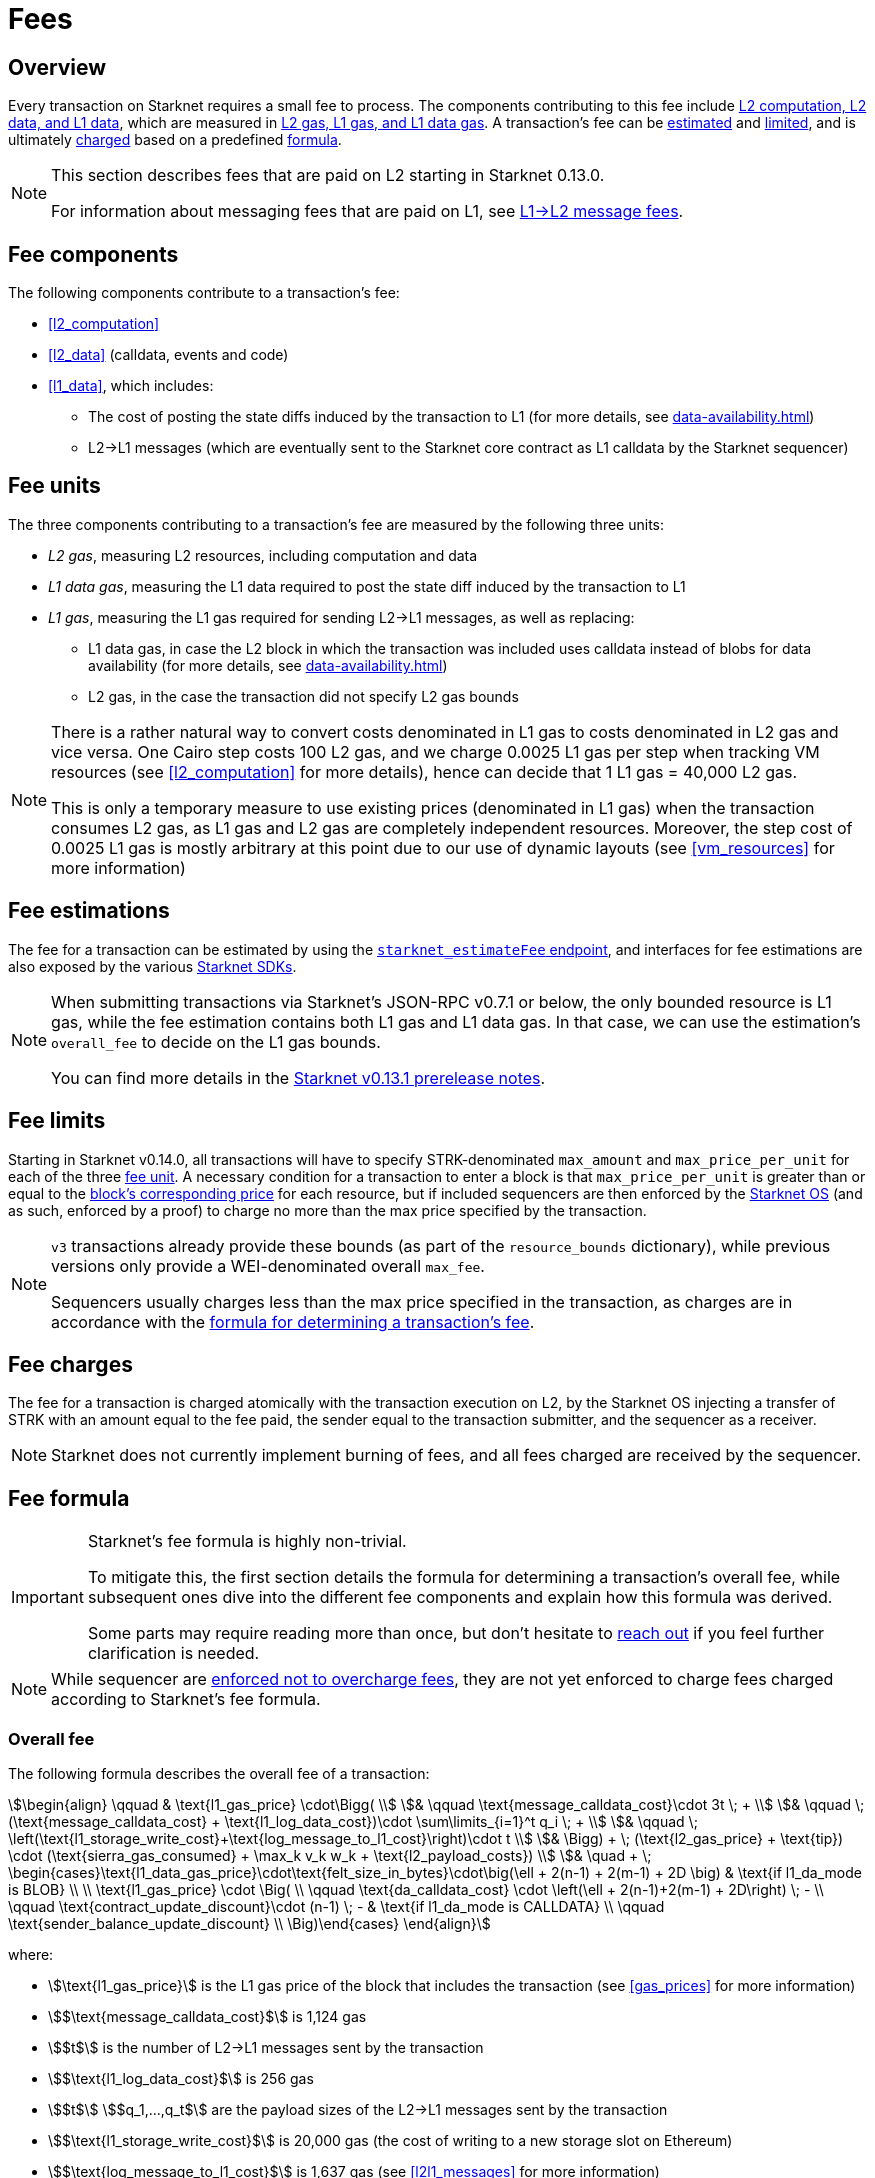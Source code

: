 [id="gas-and-transaction-fees"]
= Fees

== Overview

Every transaction on Starknet requires a small fee to process. The components contributing to this fee include xref:#fee_components [L2 computation, L2 data, and L1 data], which are measured in xref:#fee_resources[L2 gas, L1 gas, and L1 data gas]. A transaction's fee can be xref:#estimating_fees[estimated] and xref:fee_limits[limited], and is ultimately xref:#charging_fees[charged] based on a predefined xref:#overall_fee[formula].


[NOTE]
====
This section describes fees that are paid on L2 starting in Starknet 0.13.0.

For information about messaging fees that are paid on L1, see xref:messaging.adoc#l1-l2-message-fees[L1→L2 message fees].
====

== Fee components

The following components contribute to a transaction's fee:

* xref:#l2_computation[]
* xref:#l2_data[] (calldata, events and code)
* xref:#l1_data[], which includes:
** The cost of posting the state diffs induced by the transaction to L1 (for more details, see xref:data-availability.adoc[])
** L2→L1 messages (which are eventually sent to the Starknet core contract as L1 calldata by the Starknet sequencer)

== Fee units

The three components contributing to a transaction's fee are measured by the following three units:

* _L2 gas_, measuring L2 resources, including computation and data
* _L1 data gas_, measuring the L1 data required to post the state diff induced by the transaction to L1
* _L1 gas_, measuring the L1 gas required for sending L2→L1 messages, as well as replacing:
** L1 data gas, in case the L2 block in which the transaction was included uses calldata instead of blobs for data availability (for more details, see xref:data-availability.adoc[])
** L2 gas, in the case the transaction did not specify L2 gas bounds

[NOTE]
====
There is a rather natural way to convert costs denominated in L1 gas to costs denominated in L2 gas and vice versa. One Cairo step costs 100 L2 gas, and we charge 0.0025 L1 gas per step 
when tracking VM resources (see xref:#l2_computation[] for more details), hence can decide that 1 L1 gas = 40,000 L2 gas.

This is only a temporary measure to use existing prices (denominated in L1 gas) when the transaction consumes L2 gas, as L1 gas and L2 gas are completely independent resources. Moreover, the step cost of 0.0025 L1 gas 
is mostly arbitrary at this point due to our use of dynamic layouts (see xref:#vm_resources[] for more information)
====

== Fee estimations

The fee for a transaction can be estimated by using the https://github.com/starkware-libs/starknet-specs/blob/v0.7.1/api/starknet_api_openrpc.json#L612[`starknet_estimateFee` endpoint^], and interfaces for fee estimations are also exposed by the various xref:tools:interacting-with-starknet.adoc#sdks[Starknet SDKs].

[NOTE]
====
When submitting transactions via Starknet's JSON-RPC v0.7.1 or below, the only bounded resource is L1 gas, while the fee estimation contains both L1 gas and L1 data gas. 
In that case, we can use the estimation's `overall_fee` to decide on the L1 gas bounds.

You can find more details in the https://community.starknet.io/t/starknet-v0-13-1-pre-release-notes/113664#sdkswallets-how-to-use-the-new-fee-estimates-7[Starknet v0.13.1 prerelease notes^].
====

== Fee limits

Starting in Starknet v0.14.0, all transactions will have to specify STRK-denominated `max_amount` and `max_price_per_unit` for each of the three xref:fee_units[fee unit]. A necessary condition for a transaction to enter a block is that `max_price_per_unit` is greater than or equal to the xref:gas_prices[block's corresponding price] for each resource, but if included sequencers are then enforced by the xref:os.adoc[Starknet OS] (and as such, enforced by a proof) to charge no more than the max price specified by the transaction.

[NOTE]
====
`v3` transactions already provide these bounds (as part of the `resource_bounds` dictionary), while previous versions only provide a WEI-denominated overall `max_fee`.

Sequencers usually charges less than the max price specified in the transaction, as charges are in accordance with the xref:#overall_fee[formula for determining a transaction's fee].
====

== Fee charges

The fee for a transaction is charged atomically with the transaction execution on L2, by the Starknet OS injecting a transfer of STRK with an amount equal to the fee paid, the sender equal to the transaction submitter, and the sequencer as a receiver.

[NOTE]
====
Starknet does not currently implement burning of fees, and all fees charged are received by the sequencer.
====

== Fee formula

[IMPORTANT]
====
Starknet's fee formula is highly non-trivial.

To mitigate this, the first section details the formula for determining a transaction's overall fee, while subsequent ones dive into the different fee components and explain how this formula was derived.

Some parts may require reading more than once, but don't hesitate to https://github.com/starknet-io/starknet-docs/issues/new?assignees=landauraz&title=Feedback%20for%20%22The%20Starknet%20operating%20system%22[reach out^] if you feel further clarification is needed.
====

[NOTE]
====
While sequencer are xref:fee_limits[enforced not to overcharge fees], they are not yet enforced to charge fees charged according to Starknet's fee formula.
====

=== Overall fee

The following formula describes the overall fee of a transaction:

[stem]
++++
\begin{align}
\qquad & \text{l1_gas_price} \cdot\Bigg( \\
& \qquad \text{message_calldata_cost}\cdot 3t \; + \\
& \qquad \; (\text{message_calldata_cost} + \text{l1_log_data_cost})\cdot \sum\limits_{i=1}^t q_i \; + \\
& \qquad \; \left(\text{l1_storage_write_cost}+\text{log_message_to_l1_cost}\right)\cdot t \\
& \Bigg) + \; (\text{l2_gas_price} + \text{tip}) \cdot (\text{sierra_gas_consumed} + \max_k v_k w_k + \text{l2_payload_costs}) \\
& \quad + \; \begin{cases}\text{l1_data_gas_price}\cdot\text{felt_size_in_bytes}\cdot\big(\ell + 2(n-1) + 2(m-1) + 2D \big) & \text{if l1_da_mode is BLOB} \\ \\ \text{l1_gas_price} \cdot \Big( \\ \qquad \text{da_calldata_cost} \cdot \left(\ell + 2(n-1)+2(m-1) + 2D\right) \; - \\ \qquad \text{contract_update_discount}\cdot (n-1) \; - & \text{if l1_da_mode is CALLDATA} \\ \qquad \text{sender_balance_update_discount} \\ \Big)\end{cases}
\end{align}
++++

where:

* stem:[\text{l1_gas_price}] is the L1 gas price of the block that includes the transaction (see xref:gas_prices[] for more information)

* stem:[$\text{message_calldata_cost}$] is 1,124 gas

* stem:[$t$] is the number of L2->L1 messages sent by the transaction

* stem:[$\text{l1_log_data_cost}$] is 256 gas

* stem:[$t$] stem:[$q_1,...,q_t$] are the payload sizes of the L2->L1 messages sent by the transaction

* stem:[$\text{l1_storage_write_cost}$] is 20,000 gas (the cost of writing to a new storage slot on Ethereum)

* stem:[$\text{log_message_to_l1_cost}$] is 1,637 gas (see xref:#l2l1_messages[] for more information)

* stem:[\text{l2_gas_price}] is the L2 gas price of the block that includes the transaction (see xref:gas_prices[] for more information)

* stem:[\text{tip}] is the tip specified by the transaction

* stem:[$\text{sierra_gas_consumed}$] is the amount of xref:#sierra_gas[] charged for computation of the transaction 

* stem:[$v$] is a vector that represents resource usage of the transaction (Cairo steps or number of applications of each builtin), where each of its entries, stem:[$v_k$], corresponds to the usage of a different resource type (see xref:#vm_resources[] for more information)
+
[NOTE]
====
The fee formula of a transaction can track both raw VM resources (reflected by stem:[$v_k$]) and Sierra gas, depending on what classes it goes through (see xref:#l2_computation[] for more details).
====

* stem:[$w$] is the `CairoResourceFeeWeights` vector (see xref:#vm_resources[] for more information)

* stem:[$\text{l2_payload_costs}$] is the gas cost of the data sent by the transaction over Starknet, which includes calldata, code, and event emission (see xref:#l2_data[] for more information)

* stem:[\text{l1_da_mode}] is stem:[\text{CALLDATA}] or stem:[\text{BLOB}] depending on how the state diff of the block that includes the transaction is sent to L1 (see xref:data-availability.adoc[] for more information)

* stem:[\text{l1_data_gas_price}] is the L1 data gas price of the block that includes the transaction (see xref:gas_prices[] for more information)

* stem:[$\text{felt_size_in_bytes}$] is 32 (the number of bytes required to encode a single STARK field element)

* stem:[$\ell$] is the number of contracts whose class was changed by the transaction, which happens on contract deployment and when applying the `replace_class` syscall

* stem:[$n$] is the number of unique contracts updated by the transaction, which also includes changes to classes of existing contracts and contract deployments, even if the storage of the newly deployed contract is untouched (in other words, stem:[$n\ge\ell$])
+
[NOTE]
====
Notice that stem:[$n\ge 1$] always holds, because the fee token contract is always updated, which does not incur any fee.
====

* stem:[$m$] is the number of storage values updated by the transaction, not counting multiple updates for the same key
+
[NOTE]
====
Notice that stem:[$m\ge 1$] always holds, because the sequencer's balance is always updated, which does not incur any fee.
====

* stem:[$D$] is 1 if the transaction is of type `DECLARE` and 0 otherwise, as declare transactions need to post on L1 the new class hash and compiled class hash which are added to the state

* stem:[$\text{da_calldata_cost}$] is 551 gas, derived as follows: 
+
** 512 gas per 32-byte word for calldata
** ~100 gas for onchain hashing that happens for every word sent
** a 10% discount for not incurring additional costs for repeated updates to the same storage slot within a single block

* stem:[$\text{contract_update_discount}$] is 312 gas (See xref:#storage_updates[] for more information)

* stem:[\text{sender_balance_update_discount}] is stem:[$240$] gas (see xref:#storage_updates[] for more information)

=== Gas prices

Each Starknet block has three integers associated with it: `l1_gas_price`, `l2_gas_price`, and `l1_data_gas_price`.

`l1_gas_price` and `l1_data_price` are computed by taking the average of the last 60 L1 base gas or data gas prices sampled every 60 seconds by the sequencer, plus 1 Gwei. For `l1_data_gas_price`, this number is then multiplied by a scaling factor of 0.135 that approximate for the average rate compression achieved from posting the data to Ethereum.

`l2_gas_price` is currently a fixed amount denominated in WEI (the price in FRI is only dependent on the WEI to FRI ratio). Starknet version 0.14.0 will introduce a fee market for  `l2_gas` similar to Ethereum's https://github.com/ethereum/EIPs/blob/master/EIPS/eip-1559.md[EIP 1559^], computing `l2_gas_price` as follows:

[stem]
++++
\max\left\{(1 + \frac{\text{prev_L2_gas_use} - \text{TARGET}}{\text{TARGET}}*C)* \text{prev_L2_gas_price}, \text{MIN_PRICE}\right\}
++++

where:

** stem:[\text{prev_L2_gas_use}] is the total L2 gas used in the previous block
** stem:[\text{TARGET}] is 2 * 10^9^ (xref:resources:chain-info.adoc#current_limits[half of Starknet's block capacity])
** stem:[0 < C < 1] is still TBD 
** stem:[\text{prev_L2_gas_price}] is the previous block's `l2_gas_price`
** stem:[\text{MIN_PRICE}] is still TBD 


This assures that:

* If the total gas used in the previous block is equal to stem:[\text{TARGET}], then `l2_gas_price` won't change
* If the total gas used in the previous block is larger or smaller than stem:[\text{TARGET}], then `l2_gas_price` will respectively decrease or increase by at most stem:[C]
* When there is no congestion in the network, the `l2_gas_price` will be equal to stem:[\text{MIN_PRICE}]

=== L2 computation

Measuring the L2 computation component of a transaction differs depending on the contract class version of the caller:

* For Sierra ≥ 1.7.0, computation is measured in xref:#sierra_gas[]

* For CairoZero classes or Sierra ≤ 1.6.0, computation is measured in xref:#vm_resources[]

+
[NOTE]
====
Sierra gas is only tracked if the parent call was also tracking Sierra gas, which means that if the account contract is Sierra 1.6.0 or older, VM resources will be tracked *throughout the entire transaction*. This condition may be relaxed in the future.
====

==== Sierra gas

[TIP]
====
The following is a very rough description of Sierra's built-in gas accounting mechanism. For a comprehensive analysis, see https://github.com/starkware-libs/cairo/blob/main/docs/other/gas_blog_post.pdf[_Analysis of the gas accounting algorithm of Cairo 1.0_ by CryptoExperts^].
====

A Sierra program has a simple structure: types and function declaration, followed by a sequence of applications of _libfuncs_, Sierra's basic logical units (similar to opcodes, e.g. `u8_add` is a libfunc).

The Cairo compiler defines a libfunc costs table, which is measured in “Sierra gas” and has a 1-1 ratio with L2 gas (i.e., a libfunc which costs 500 Sierra gas adds 500 to a transaction's overall L2 gas)

[NOTE]
====
Despite the 1-1 ratio between Sierra gas and L2 gas, L2 gas accounts for “everything L2”, while Sierra gas strictly deals with computation, hence the distinction in terminology. 
====

The cost of each libfunc is determined by its expanded CASM generated via the Sierra→CASM compiler based on a 100-1 ratio with Cairo steps (i.e., if a libfunc's assembly includes 10 Cairo steps, it will cost 1000 Sierra gas), while the costs of the various builtins are defined as follows:

[%autowidth.stretch,options="header"]
|===
| Builtin | Sierra gas cost |
| Range check | 70 |
| Pedersen | 4,050 |
| Poseidon | 491 |
| Bitwise | 583 |
| ECDSA | 10,561 |
| EC_OP | 4,085 |
| Keccak | 136,189 |
| ADD_MOD | 230 |
| MUL_MOD | 604 |
|===

[TIP]
====
To review pricing for various syscalls, see the `versioned constants.json` files in the https://github.com/starkware-libs/sequencer/tree/main/crates/blockifier/resources[sequencer's resources directory^].
====

To handle gas usage, Sierra has special libfuncs for gas-handling, such as the `withdraw_gas` libfunc. For functions with neither branching nor recursion, the Cairo→Sierra compiler adds a single `withdraw_gas\(C)` call in the beginning of the function, where `C` is the sum over the costs of the libfuncs included in the function. For functions with branching, the compiler adds a call to `withdraw_gas\(C)` before the actual branching, where `C` is the maximal branch cost.

[NOTE]
====
In its latest version, the compiler also adds a call to `redeposit_gas\(C)` on the cheaper branches, where `C` is unused gas on that branch.
====

For functions with recursion (or other cases where costs can only be known in runtime), things get trickier.
The naive way to handle such cases would be to add a `withdraw_gas` instruction after every libfunc, but since `withdraw_gas` itself has some cost (decreasing a counter and handling the insufficient gas case) this would incur a large burden on the program. 
Instead, the compiler constructs the call graph induced by the program, and asserts that every cycle includes a `withdraw_gas(X)` instruction, where `X` should cover the cost of a single run through the cycle, greatly reducing the overhead compared to the naive mechanism.

==== VM resources

A Cairo program execution yields an execution trace, and when proving a Starknet block, we aggregate all the transactions appearing in that block to the execution trace up to some maximal length stem:[$L$], derived from the specs of the proving machine and the desired proof latency.

Tracking the execution trace length associated with each transaction is simple, as Cairo step requires the same constant number of trace cells. Therefore, in a world without builtins, the fee associated with the L2 computation component of a transaction stem:[$tx$] should be correlated with stem:[$\text{TraceCells}[tx\]/L$].

[NOTE]
====
The aforementioned observation is no longer true for Starknet's next-gent prover Stwo, which handles some opcodes more efficiently than others. However, we neglect this intricacy for the purposes of this discussion.
====

When we introduce builtins into the equation, we need to consider an a priori limit for each builtin in the proof. This set of limits is known as the proof's _layout_, which determines the ratio between steps and each builtin. 

[NOTE]
====
Today, Starknet's prover is able to dynamically choose a layout based on a given block resource's consumption, i.e. there is no longer an a priori fixed layout. 
However, pricing for old classes still behaves as if we are using a fixed layout.
====

For example, consider that the prover can process a trace with the following limits:

[%autowidth]
|===
| Up to 500M Cairo steps | Up to 20M Pedersen hashes | Up to 4M signature verifications | Up to 10M range checks

|===

which means that a proof is closed and sent to L1 when any of these slots is filled. Now, suppose that a transaction uses 10K Cairo steps and 500 Pedersen hashes. At most 20M/500 = 40K such transactions can fit into the hypothetical trace, therefore its gas price should correlate with 1/40K of the cost of submitting proof (notice that this estimate ignores the number of Cairo steps as it is not the limiting factor, since 500M/10K > 20M/500).

With this example in mind, it is possible to formulate the exact fee associated with L2 computation. For each transaction, 
the sequencer calculates a vector, `CairoResourceUsage`, that contains the following:

* The number of Cairo steps
* The number of applications of each Cairo builtin (e.g., 5 range checks and 2 Pedersen hashes)

and crosses this information with a `CairoResourceFeeWeights` vector, a predefined weights vector in accordance with the proof parameters, in which each resource type has an entry that specifies the relative gas cost of that component in the proof. The sequencer then charges only according to the limiting factor, making the final fee defined by:

[stem]
++++
\max_k[\text{CairoResourceUsage}_k \cdot \text{CairoResourceFeeWeights}_k]
++++

where stem:[$k$] enumerates the Cairo resource components. Going back to the above example, if the cost of submitting a proof with 20M Pedersen hashes is roughly 5M gas, then the weight of the Pedersen builtin is 5,000,000/20,000,0000 = 25 gas per application.

==== VM resources vs. Sierra gas

The difference in tracking Sierra gas vs. tracking VM resources can be summed up as follows:

- For VM resources builtin weights reflect the proof layout, while for Sierra gas they reflect trace cell consumption
- For VM resources only the maximal resource (e.g., most used builtin) is considered, while for Sierra gas the sum of all resources (i.e., all libfuncs) is considered

This means that when the tracking Sierra gas, step-heavy transactions will most likely be slightly more expensive, as builtins will be taken into account _in addition_ to Cairo steps. On the other hand, builtin-heavy transactions will become much cheaper — depending on the builtin that maximized the old fee and with the exception of the Pedersen builtin.

=== L1 data

==== Storage updates

Whenever a transaction updates some value in the storage of some contract, the following data is sent to L1:

* One 32-bye word if the transaction is a `DEPLOY` transaction (since we need to specify the deployed contract's class hash)
* Two 32-byte words per contract
* Two 32-byte words for every updated storage value

[NOTE]
====
Only the most recent value reaches L1, making the transaction's fee depend on the number of _unique_ storage updates. If the same storage cell is updated multiple times within the transaction, the fee remains that of a single update.

For information on the exact data and its construction, see xref:architecture:data-availability.adoc#v0.11.0_format[Data availability].
====

Therefore, the storage update fee for a transaction is defined as follows:

[stem]
++++
\text{data_gas_price}\cdot\text{felt_size_in_bytes}\cdot\bigg(\ell + 2(n-1) + 2(m-1) + 2D \bigg)
++++

[NOTE]
====
This formula only refer to the case of submitting data to L1 via blobs, for the calldata case, see xref:#overall_fee[]).
====

where:

* stem:[$\text{felt_size_in_bytes}$] is 32, which is the number of bytes required to encode a single STARK field element.
* stem:[$\ell$] is the number of contracts whose class was changed, which happens on contract deployment and when applying the `replace_class` syscall.
* stem:[$n$] is the number of unique contracts updated, which also includes changes to classes of existing contracts and contract deployments, even if the storage of the newly deployed contract is untouched. In other words, stem:[$n\ge\ell$]. Notice that stem:[$n\ge 1$] always holds, because the fee token contract is always updated, which does not incur any fee.
* stem:[$m$] is the number of values updated, not counting multiple updates for the same key. Notice that stem:[$m\ge 1$] always holds, because the sequencer's balance is always updated, which does not incur any fee.
* stem:[$D$] is 1 if the transaction is of type `DECLARE` and 0 otherwise. Declare transactions need to post on L1 the new class hash and compiled class hash which are added to the state.

[NOTE]
====
Improvements to the above pessimistic estimation might be gradually implemented in future versions of Starknet.

For example, if different transactions within the same block update the same storage cell, there is no need to charge for both transactions, because only the last value reaches L1. In the future, Starknet might include a refund mechanism for such cases.
====

==== L2->L1 messages

When a transaction that raises the `send_message_to_l1` syscall is included in a state update, the following data reaches L1:

* L2 sender address
* L1 destination address
* Payload size
* Payload (list of field elements)

Therefore, the gas cost associated with a single L2→L1 message is defined as follows:

[stem]
++++
\qquad \text{message_calldata_cost} \cdot \left(3+\text{payload_size}\right) \; + \text{l1_log_data_cost}\cdot\text{payload_size} \; + \text{log_message_to_l1_cost} \; + \text{l1_storage_write_cost} \qquad
++++

Where:

* stem:[$\text{message_calldata_cost}$] is 1,124 gas, which is the sum of the 512 gas for submitting the state update to the core contract and 612 gas for the submitting the state update the verifier contract (which incurs ~100 additional gas for hashing)

* stem:[$\text{l1_log_data_cost}$] is 256 gas, paid for every payload element during the emission of the `LogMessageToL1` event

* stem:[$\text{log_message_to_l1_cost}$] is 1,637 gas, which is the fixed cost involved in emitting a `LogMessageToL1` event with two topics and a two words data array, resulting in a total of stem:[$375+2\cdot 375+2\cdot 256$] gas (log opcode cost, topics cost, and data array cost)

* stem:[$\text{l1_storage_write_cost}$] is 20K gas per message, paid in order to store the message hash on the Starknet core contract and enable the target L1 contract to consume the message

=== L2 data

As of Starknet v0.13.1 onwards, L2 data is also taken into account during pricing, including:

* Calldata, including transaction calldata (in the case of `INVOKE` transactions or `L1_HANDLER`), constructor calldata (in the case of `DEPLOY_ACCOUNT` transactions), and signatures
* Events, including data and keys of emitted events
* ABI, including classes ABI in `DECLARE` transactions (only relevant for `DECLARE` transactions of version ≥ 2)
* Casm bytecode (for all available `DECLARE` transactions, where in version < 2 this refers to the compiled class)
* Sierra bytecode (relevant only for `DECLARE` transactions of version ≥ 2)

The L1 gas cost of each component in as follows:

[NOTE]
====
When a transaction's L2 cost is paid for by L2 gas, the following numbers are translated via the standard conversion rate of 1 L1 gas = 40K L2 gas.
====

[%autowidth.stretch,options="header"]
|===
| Resource | L2 Gas cost

| Event key | 10,240 gas/felt
| Event data | 5,120 gas/felt
| Calldata | 5,120 gas/felt
| CASM bytecode | 40,000 gas/felt
| Sierra bytecode | 40,000 gas/felt
| ABI | 1,280 gas/character
|===
